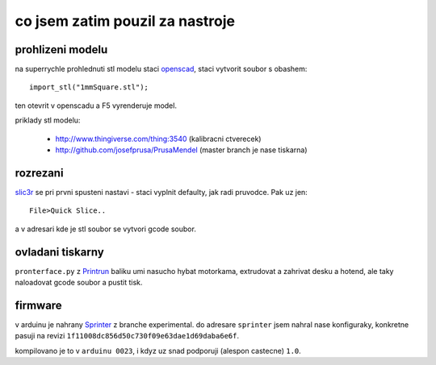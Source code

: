 
co jsem zatim pouzil za nastroje
================================

prohlizeni modelu
-----------------

na superrychle prohlednuti stl modelu staci `openscad <http://www.openscad.org/>`_,
staci vytvorit soubor s obashem::

  import_stl("1mmSquare.stl");

ten otevrit v openscadu a F5 vyrenderuje model.

priklady stl modelu:

  * http://www.thingiverse.com/thing:3540 (kalibracni ctverecek)
  * http://github.com/josefprusa/PrusaMendel (master branch je nase tiskarna)

rozrezani
---------

`slic3r <http://slic3r.org/>`_ se pri prvni spusteni nastavi - staci vyplnit defaulty,
jak radi pruvodce. Pak uz jen::

  File>Quick Slice..

a v adresari kde je stl soubor se vytvori gcode soubor.

ovladani tiskarny
-----------------

``pronterface.py`` z `Printrun <https://github.com/kliment/Printrun>`_ baliku umi nasucho hybat motorkama,
extrudovat a zahrivat desku a hotend, ale taky naloadovat gcode soubor a pustit tisk.

firmware
--------

v arduinu je nahrany `Sprinter <https://github.com/kliment/Sprinter>`_ z branche experimental.
do adresare ``sprinter`` jsem nahral nase konfiguraky, konkretne pasuji na revizi ``1f11008dc856d50c730f09e63dae1d69daba6e6f``.

kompilovano je to v ``arduinu 0023``, i kdyz uz snad podporuji (alespon castecne) ``1.0``.

